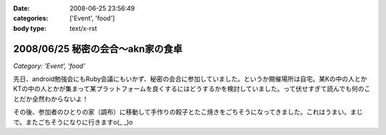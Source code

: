 :date: 2008-06-25 23:56:49
:categories: ['Event', 'food']
:body type: text/x-rst

==================================
2008/06/25 秘密の会合～akn家の食卓
==================================

*Category: 'Event', 'food'*

先日、android勉強会にもRuby会議にもいかず、秘密の会合に参加していました。というか開催場所は自宅。某Kの中の人とかKTの中の人とかが集まって某プラットフォームを良くするにはどうするかを検討していました。って伏せすぎて読んでも何のことだか全然わからないよ！

その後、参加者のひとりの家（調布）に移動して手作りの餃子とたこ焼きをごちそうになってきました。これはうまい。まじで。またごちそうになりに行きますo(_ _)o


.. :extend type: text/html
.. :extend:

